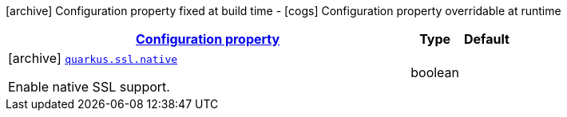 [.configuration-legend]
icon:archive[title=Fixed at build time] Configuration property fixed at build time - icon:cogs[title=Overridable at runtime]️ Configuration property overridable at runtime 

[.configuration-reference, cols="80,.^10,.^10"]
|===

h|[[quarkus-core-ssl-config_configuration]]link:#quarkus-core-ssl-config_configuration[Configuration property]
h|Type
h|Default

a|icon:archive[title=Fixed at build time] [[quarkus-core-ssl-config_quarkus.ssl.native]]`link:#quarkus-core-ssl-config_quarkus.ssl.native[quarkus.ssl.native]`

[.description]
--
Enable native SSL support.
--|boolean 
|

|===
